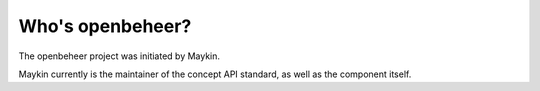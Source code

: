 Who's openbeheer?
=========================================

The openbeheer project was initiated by Maykin.

Maykin currently is the maintainer of the concept API standard, as well as the 
component itself.
